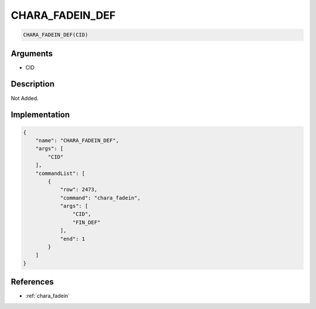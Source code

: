 .. _CHARA_FADEIN_DEF:

CHARA_FADEIN_DEF
========================

.. code-block:: text

	CHARA_FADEIN_DEF(CID)


Arguments
------------

* CID

Description
-------------

Not Added.

Implementation
-------------

.. code-block:: json

	{
	    "name": "CHARA_FADEIN_DEF",
	    "args": [
	        "CID"
	    ],
	    "commandList": [
	        {
	            "row": 2473,
	            "command": "chara_fadein",
	            "args": [
	                "CID",
	                "FIN_DEF"
	            ],
	            "end": 1
	        }
	    ]
	}

References
-------------
* :ref:`chara_fadein`
